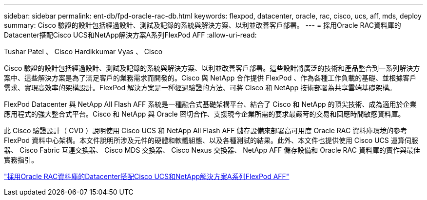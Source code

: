 ---
sidebar: sidebar 
permalink: ent-db/fpd-oracle-rac-db.html 
keywords: flexpod, datacenter, oracle, rac, cisco, ucs, aff, mds, deploy 
summary: Cisco 驗證的設計包括經過設計、測試及記錄的系統與解決方案、以利並改善客戶部署。 
---
= 採用Oracle RAC資料庫的Datacenter搭配Cisco UCS和NetApp解決方案A系列FlexPod AFF
:allow-uri-read: 


Tushar Patel 、 Cisco Hardikkumar Vyas 、 Cisco

[role="lead"]
Cisco 驗證的設計包括經過設計、測試及記錄的系統與解決方案、以利並改善客戶部署。這些設計將廣泛的技術和產品整合到一系列解決方案中、這些解決方案是為了滿足客戶的業務需求而開發的。Cisco 與 NetApp 合作提供 FlexPod 、作為各種工作負載的基礎、並根據客戶需求、實現高效率的架構設計。FlexPod 解決方案是一種經過驗證的方法、可將 Cisco 和 NetApp 技術部署為共享雲端基礎架構。

FlexPod Datacenter 與 NetApp All Flash AFF 系統是一種融合式基礎架構平台、結合了 Cisco 和 NetApp 的頂尖技術、成為適用於企業應用程式的強大整合式平台。Cisco 和 NetApp 與 Oracle 密切合作、支援現今企業所需的要求最嚴苛的交易和回應時間敏感資料庫。

此 Cisco 驗證設計（ CVD ）說明使用 Cisco UCS 和 NetApp All Flash AFF 儲存設備來部署高可用度 Oracle RAC 資料庫環境的參考 FlexPod 資料中心架構。本文件說明所涉及元件的硬體和軟體組態、以及各種測試的結果。此外、本文件也提供使用 Cisco UCS 運算伺服器、 Cisco Fabric 互連交換器、 Cisco MDS 交換器、 Cisco Nexus 交換器、 NetApp AFF 儲存設備和 Oracle RAC 資料庫的實作與最佳實務指引。

link:https://www.cisco.com/c/en/us/td/docs/unified_computing/ucs/UCS_CVDs/flexpod_orc12cr2_affaseries.html["採用Oracle RAC資料庫的Datacenter搭配Cisco UCS和NetApp解決方案A系列FlexPod AFF"^]
